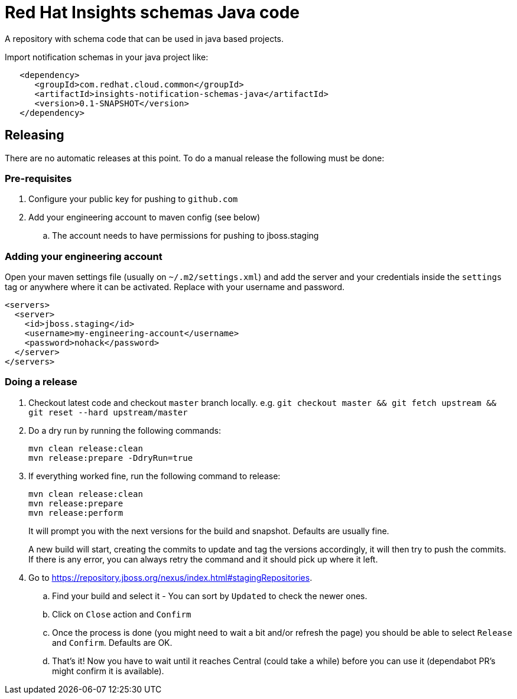 = Red Hat Insights schemas Java code

A repository with schema code that can be used in java based
projects.

Import notification schemas in your java project like:

[source,xml]
----
   <dependency>
      <groupId>com.redhat.cloud.common</groupId>
      <artifactId>insights-notification-schemas-java</artifactId>
      <version>0.1-SNAPSHOT</version>
   </dependency>
----

== Releasing

There are no automatic releases at this point. To do a manual release the following must be done:

=== Pre-requisites

. Configure your public key for pushing to `github.com`
. Add your engineering account to maven config (see below)
  .. The account needs to have permissions for pushing to jboss.staging

=== Adding your engineering account

Open your maven settings file (usually on `~/.m2/settings.xml`) and add the server and your credentials
inside the `settings` tag or anywhere where it can be activated. Replace with your username and password.

[source,xml]
----
<servers>
  <server>
    <id>jboss.staging</id>
    <username>my-engineering-account</username>
    <password>nohack</password>
  </server>
</servers>
----

=== Doing a release

. Checkout latest code and checkout `master` branch locally. e.g. `git checkout master && git fetch upstream && git reset --hard upstream/master`
. Do a dry run by running the following commands:
+
[source,bash]
----
mvn clean release:clean
mvn release:prepare -DdryRun=true
----
. If everything worked fine, run the following command to release:
+
[source,bash]
----
mvn clean release:clean
mvn release:prepare
mvn release:perform
----
It will prompt you with the next versions for the build and snapshot. Defaults are usually fine.
+
A new build will start, creating the commits to update and tag the versions accordingly, it will then
try to push the commits.
If there is any error, you can always retry the command and it should pick up where it left.

. Go to https://repository.jboss.org/nexus/index.html#stagingRepositories.
  .. Find your build and select it - You can sort by `Updated` to check the newer ones.
  .. Click on `Close` action and `Confirm`
  .. Once the process is done (you might need to wait a bit and/or refresh the page) you should be able to select `Release` and `Confirm`. Defaults are OK.
  .. That's it! Now you have to wait until it reaches Central (could take a while) before you can use it (dependabot PR's might confirm it is available).
